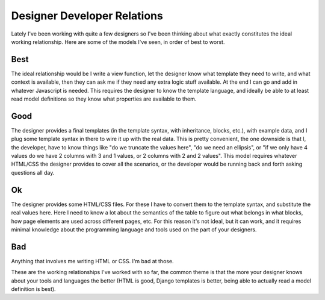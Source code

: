 
Designer Developer Relations 
=============================


Lately I've been working with quite a few designers so I've been thinking about what exactly constitutes the ideal working relationship.  Here are some of the models I've seen, in order of best to worst.

Best
----

The ideal relationship would be I write a view function, let the designer know what template they need to write, and what context is available, then they can ask me if they need any extra logic stuff available.  At the end I can go and add in whatever Javascript is needed.  This requires the designer to know the template language, and ideally be able to at least read model definitions so they know what properties are available to them.

Good
----

The designer provides a final templates (in the template syntax, with inheritance, blocks, etc.), with example data, and I plug some template syntax in there to wire it up with the real data.  This is pretty convenient, the one downside is that I, the developer, have to know things like "do we truncate the values here", "do we need an ellipsis", or "if we only have 4 values do we have 2 columns with 3 and 1 values, or 2 columns with 2 and 2 values".  This model requires whatever HTML/CSS the designer provides to cover all the scenarios, or the developer would be running back and forth asking questions all day.

Ok
--

The designer provides some HTML/CSS files.  For these I have to convert them to the template syntax, and substitute the real values here.  Here I need to know a lot about the semantics of the table to figure out what belongs in what blocks, how page elements are used across different pages, etc.  For this reason it's not ideal, but it can work, and it requires minimal knowledge about the programming language and tools used on the part of your designers.

Bad
---

Anything that involves me writing HTML or CSS.  I'm bad at those.


These are the working relationships I've worked with so far, the common theme is that the more your designer knows about your tools and languages the better (HTML is good, Django templates is better, being able to actually read a model definition is best).
